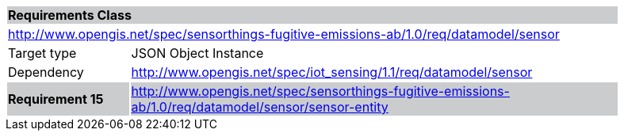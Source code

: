 [cols="1,4",width="90%"]
|===
2+|*Requirements Class* {set:cellbgcolor:#CACCCE}
2+|http://www.opengis.net/spec/sensorthings-fugitive-emissions-ab/1.0/req/datamodel/sensor {set:cellbgcolor:#FFFFFF}
|Target type |JSON Object Instance
|Dependency |http://www.opengis.net/spec/iot_sensing/1.1/req/datamodel/sensor
|*Requirement 15* {set:cellbgcolor:#CACCCE} |http://www.opengis.net/spec/sensorthings-fugitive-emissions-ab/1.0/req/datamodel/sensor/sensor-entity +

|===
